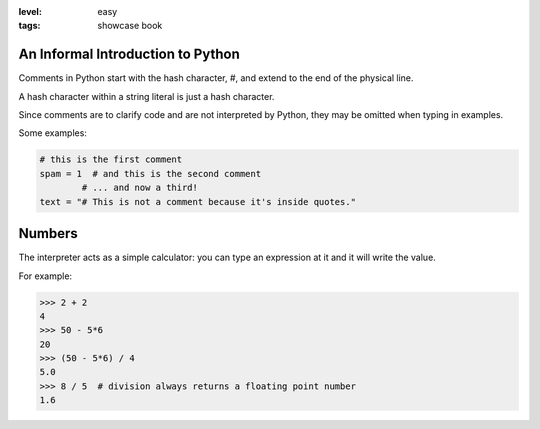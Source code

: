 :level: easy
:tags: showcase book

An Informal Introduction to Python
----------------------------------

Comments in Python start with the hash character, #, 
and extend to the end of the physical line. 

A hash character within a string literal is just a hash character. 

Since comments are to clarify code and are not interpreted by Python, 
they may be omitted when typing in examples.

Some examples:

.. code-block:: python

  # this is the first comment
  spam = 1  # and this is the second comment
          # ... and now a third!
  text = "# This is not a comment because it's inside quotes."


Numbers
-------

The interpreter acts as a simple calculator: 
you can type an expression at it and it will write the value. 

For example:

.. code-block:: python

  >>> 2 + 2
  4
  >>> 50 - 5*6
  20
  >>> (50 - 5*6) / 4
  5.0
  >>> 8 / 5  # division always returns a floating point number
  1.6


